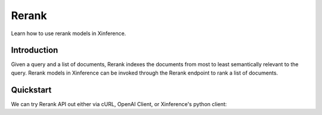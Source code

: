 .. _rerank:

=====================
Rerank
=====================

Learn how to use rerank models in Xinference.


Introduction
================

Given a query and a list of documents, Rerank indexes the documents from most to least semantically relevant to the query.
Rerank models in Xinference can be invoked through the Rerank endpoint to rank a list of documents. 


Quickstart
================

We can try Rerank API out either via cURL, OpenAI Client, or Xinference's python client:

.. tabs::

  .. code-tab:: bash cURL

    curl -X 'POST' \
      'http://<XINFERENCE_HOST>:<XINFERENCE_PORT>/v1/rerank' \
      -H 'accept: application/json' \
      -H 'Content-Type: application/json' \
      -d '{
        "model": "<MODEL_UID>",
        "query": "A man is eating pasta.",
        "documents": [
            "A man is eating food.",
            "A man is eating a piece of bread.",
            "The girl is carrying a baby.",
            "A man is riding a horse.",
            "A woman is playing violin."
        ]
      }'

  .. code-tab:: python Xinference Python Client

    from xinference.client import Client

    client = Client("http://<XINFERENCE_HOST>:<XINFERENCE_HOST>")
    model = client.get_model(<MODEL_UID>)

    query = "A man is eating pasta."
    corpus = [
        "A man is eating food.",
        "A man is eating a piece of bread.",
        "The girl is carrying a baby.",
        "A man is riding a horse.",
        "A woman is playing violin."
    ]
    print(model.rerank(corpus, query))

  .. code-tab:: json output

    {
        "id": "480dca92-8910-11ee-b76a-c2c8e4cad3f5",
        "results": [{
            "index": 0,
            "relevance_score": 0.9999247789382935,
            "document": "A man is eating food."
        }, {
            "index": 1,
            "relevance_score": 0.2564932405948639,
            "document": "A man is eating a piece of bread."
        }, {
            "index": 3,
            "relevance_score": 0.00003955026841140352,
            "document": "A man is riding a horse."
        }, {
            "index": 2,
            "relevance_score": 0.00003742107219295576,
            "document": "The girl is carrying a baby."
        }, {
            "index": 4,
            "relevance_score": 0.00003739788007806055,
            "document": "A woman is playing violin."
        }]
    }
